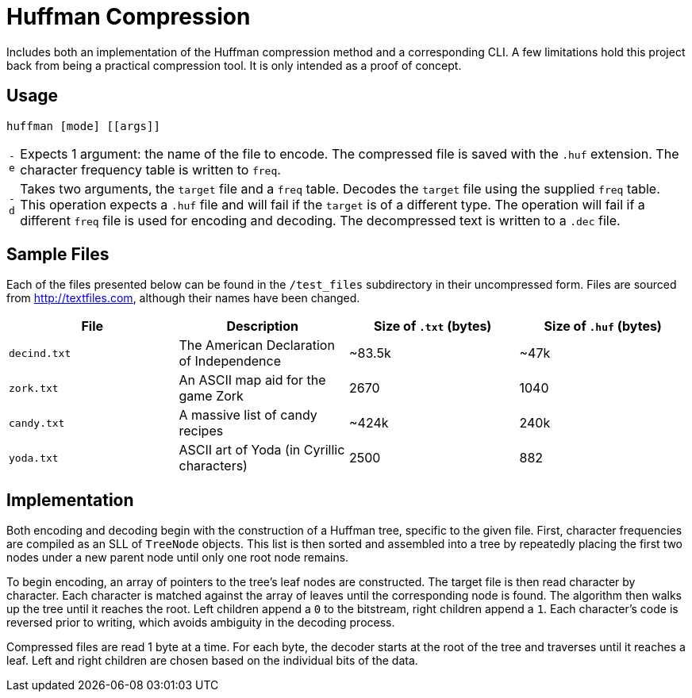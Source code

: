 = Huffman Compression

Includes both an implementation of the Huffman compression method and a corresponding CLI.
A few limitations hold this project back from being a practical compression tool.
It is only intended as a proof of concept.

== Usage

----
huffman [mode] [[args]]
----

[horizontal]
`-e` :: Expects 1 argument: the name of the file to encode. 
The compressed file is saved with the `.huf` extension. 
The character frequency table is written to `freq`.
`-d` :: Takes two arguments, the `target` file and a `freq` table.
Decodes the `target` file using the supplied `freq` table.
This operation expects a `.huf` file and will fail if the `target` is of a different type. 
The operation will fail if a different `freq` file is used for encoding and decoding.
The decompressed text is written to a `.dec` file.

== Sample Files

Each of the files presented below can be found in the `/test_files` subdirectory in their uncompressed form.
Files are sourced from http://textfiles.com[], although their names have been changed.

[cols="1,1,^1,^1", options=header]
|===
|File |Description |Size of `.txt` (bytes) |Size of `.huf` (bytes)

|`decind.txt`
|The American Declaration of Independence
|~83.5k
|~47k

|`zork.txt`
|An ASCII map aid for the game Zork
|2670
|1040

|`candy.txt`
|A massive list of candy recipes
|~424k
|240k

|`yoda.txt`
|ASCII art of Yoda (in Cyrillic characters)
|2500
|882
|===

== Implementation

Both encoding and decoding begin with the construction of a Huffman tree, specific to the given file. 
First, character frequencies are compiled as an SLL of `TreeNode` objects. 
This list is then sorted and assembled into a tree by repeatedly placing the first two nodes under a new parent node until only one root node remains.

To begin encoding, an array of pointers to the tree's leaf nodes are constructed. 
The target file is then read character by character. 
Each character is matched against the array of leaves until the corresponding node is found. 
The algorithm then walks up the tree until it reaches the root. 
Left children append a `0` to the bitstream, right children append a `1`. 
Each character's code is reversed prior to writing, which avoids ambiguity in the decoding process.

Compressed files are read 1 byte at a time. 
For each byte, the decoder starts at the root of the tree and traverses until it reaches a leaf. 
Left and right children are chosen based on the individual bits of the data.